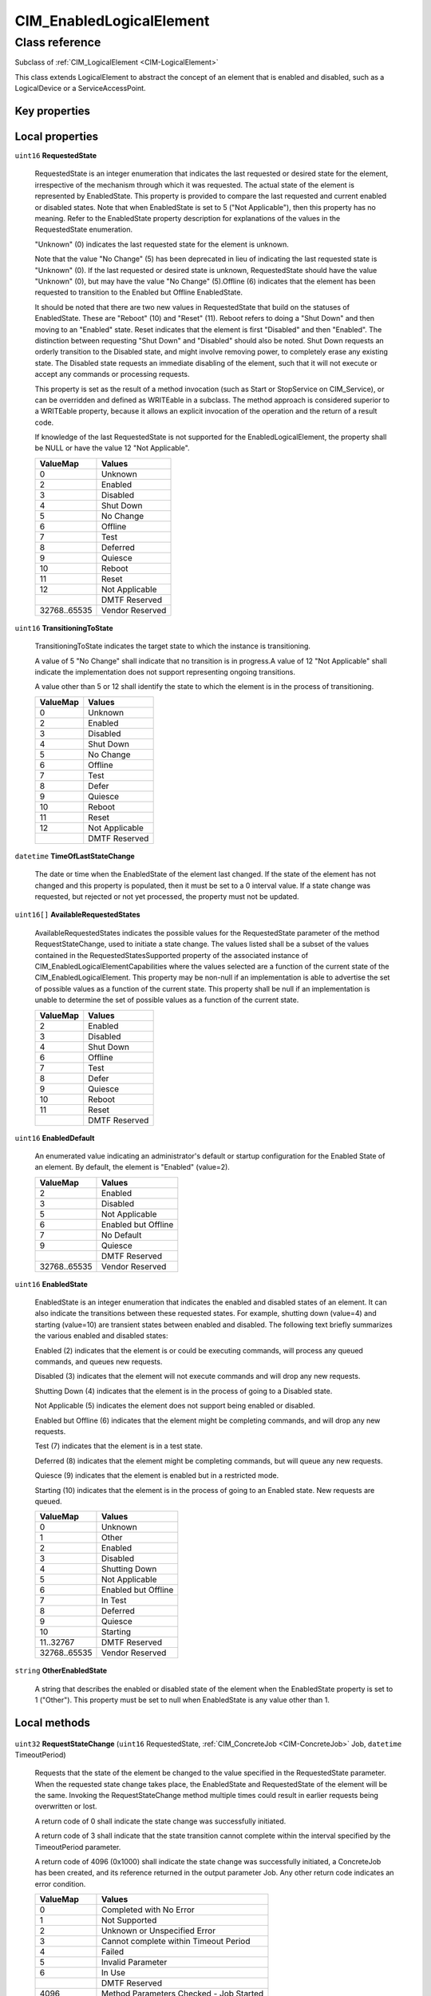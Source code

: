 .. _CIM-EnabledLogicalElement:

CIM_EnabledLogicalElement
-------------------------

Class reference
===============
Subclass of :ref:`CIM_LogicalElement <CIM-LogicalElement>`

This class extends LogicalElement to abstract the concept of an element that is enabled and disabled, such as a LogicalDevice or a ServiceAccessPoint.


Key properties
^^^^^^^^^^^^^^


Local properties
^^^^^^^^^^^^^^^^

.. _CIM-EnabledLogicalElement-RequestedState:

``uint16`` **RequestedState**

    RequestedState is an integer enumeration that indicates the last requested or desired state for the element, irrespective of the mechanism through which it was requested. The actual state of the element is represented by EnabledState. This property is provided to compare the last requested and current enabled or disabled states. Note that when EnabledState is set to 5 ("Not Applicable"), then this property has no meaning. Refer to the EnabledState property description for explanations of the values in the RequestedState enumeration. 

    "Unknown" (0) indicates the last requested state for the element is unknown.

    Note that the value "No Change" (5) has been deprecated in lieu of indicating the last requested state is "Unknown" (0). If the last requested or desired state is unknown, RequestedState should have the value "Unknown" (0), but may have the value "No Change" (5).Offline (6) indicates that the element has been requested to transition to the Enabled but Offline EnabledState. 

    It should be noted that there are two new values in RequestedState that build on the statuses of EnabledState. These are "Reboot" (10) and "Reset" (11). Reboot refers to doing a "Shut Down" and then moving to an "Enabled" state. Reset indicates that the element is first "Disabled" and then "Enabled". The distinction between requesting "Shut Down" and "Disabled" should also be noted. Shut Down requests an orderly transition to the Disabled state, and might involve removing power, to completely erase any existing state. The Disabled state requests an immediate disabling of the element, such that it will not execute or accept any commands or processing requests. 

    

    This property is set as the result of a method invocation (such as Start or StopService on CIM_Service), or can be overridden and defined as WRITEable in a subclass. The method approach is considered superior to a WRITEable property, because it allows an explicit invocation of the operation and the return of a result code. 

    

    If knowledge of the last RequestedState is not supported for the EnabledLogicalElement, the property shall be NULL or have the value 12 "Not Applicable".

    
    ============ ===============
    ValueMap     Values         
    ============ ===============
    0            Unknown        
    2            Enabled        
    3            Disabled       
    4            Shut Down      
    5            No Change      
    6            Offline        
    7            Test           
    8            Deferred       
    9            Quiesce        
    10           Reboot         
    11           Reset          
    12           Not Applicable 
    ..           DMTF Reserved  
    32768..65535 Vendor Reserved
    ============ ===============
    
.. _CIM-EnabledLogicalElement-TransitioningToState:

``uint16`` **TransitioningToState**

    TransitioningToState indicates the target state to which the instance is transitioning. 

    A value of 5 "No Change" shall indicate that no transition is in progress.A value of 12 "Not Applicable" shall indicate the implementation does not support representing ongoing transitions. 

    A value other than 5 or 12 shall identify the state to which the element is in the process of transitioning.

    
    ======== ==============
    ValueMap Values        
    ======== ==============
    0        Unknown       
    2        Enabled       
    3        Disabled      
    4        Shut Down     
    5        No Change     
    6        Offline       
    7        Test          
    8        Defer         
    9        Quiesce       
    10       Reboot        
    11       Reset         
    12       Not Applicable
    ..       DMTF Reserved 
    ======== ==============
    
.. _CIM-EnabledLogicalElement-TimeOfLastStateChange:

``datetime`` **TimeOfLastStateChange**

    The date or time when the EnabledState of the element last changed. If the state of the element has not changed and this property is populated, then it must be set to a 0 interval value. If a state change was requested, but rejected or not yet processed, the property must not be updated.

    
.. _CIM-EnabledLogicalElement-AvailableRequestedStates:

``uint16[]`` **AvailableRequestedStates**

    AvailableRequestedStates indicates the possible values for the RequestedState parameter of the method RequestStateChange, used to initiate a state change. The values listed shall be a subset of the values contained in the RequestedStatesSupported property of the associated instance of CIM_EnabledLogicalElementCapabilities where the values selected are a function of the current state of the CIM_EnabledLogicalElement. This property may be non-null if an implementation is able to advertise the set of possible values as a function of the current state. This property shall be null if an implementation is unable to determine the set of possible values as a function of the current state.

    
    ======== =============
    ValueMap Values       
    ======== =============
    2        Enabled      
    3        Disabled     
    4        Shut Down    
    6        Offline      
    7        Test         
    8        Defer        
    9        Quiesce      
    10       Reboot       
    11       Reset        
    ..       DMTF Reserved
    ======== =============
    
.. _CIM-EnabledLogicalElement-EnabledDefault:

``uint16`` **EnabledDefault**

    An enumerated value indicating an administrator's default or startup configuration for the Enabled State of an element. By default, the element is "Enabled" (value=2).

    
    ============ ===================
    ValueMap     Values             
    ============ ===================
    2            Enabled            
    3            Disabled           
    5            Not Applicable     
    6            Enabled but Offline
    7            No Default         
    9            Quiesce            
    ..           DMTF Reserved      
    32768..65535 Vendor Reserved    
    ============ ===================
    
.. _CIM-EnabledLogicalElement-EnabledState:

``uint16`` **EnabledState**

    EnabledState is an integer enumeration that indicates the enabled and disabled states of an element. It can also indicate the transitions between these requested states. For example, shutting down (value=4) and starting (value=10) are transient states between enabled and disabled. The following text briefly summarizes the various enabled and disabled states: 

    Enabled (2) indicates that the element is or could be executing commands, will process any queued commands, and queues new requests. 

    Disabled (3) indicates that the element will not execute commands and will drop any new requests. 

    Shutting Down (4) indicates that the element is in the process of going to a Disabled state. 

    Not Applicable (5) indicates the element does not support being enabled or disabled. 

    Enabled but Offline (6) indicates that the element might be completing commands, and will drop any new requests. 

    Test (7) indicates that the element is in a test state. 

    Deferred (8) indicates that the element might be completing commands, but will queue any new requests. 

    Quiesce (9) indicates that the element is enabled but in a restricted mode.

    Starting (10) indicates that the element is in the process of going to an Enabled state. New requests are queued.

    
    ============ ===================
    ValueMap     Values             
    ============ ===================
    0            Unknown            
    1            Other              
    2            Enabled            
    3            Disabled           
    4            Shutting Down      
    5            Not Applicable     
    6            Enabled but Offline
    7            In Test            
    8            Deferred           
    9            Quiesce            
    10           Starting           
    11..32767    DMTF Reserved      
    32768..65535 Vendor Reserved    
    ============ ===================
    
.. _CIM-EnabledLogicalElement-OtherEnabledState:

``string`` **OtherEnabledState**

    A string that describes the enabled or disabled state of the element when the EnabledState property is set to 1 ("Other"). This property must be set to null when EnabledState is any value other than 1.

    

Local methods
^^^^^^^^^^^^^

    .. _CIM-EnabledLogicalElement-RequestStateChange:

``uint32`` **RequestStateChange** (``uint16`` RequestedState, :ref:`CIM_ConcreteJob <CIM-ConcreteJob>` Job, ``datetime`` TimeoutPeriod)

    Requests that the state of the element be changed to the value specified in the RequestedState parameter. When the requested state change takes place, the EnabledState and RequestedState of the element will be the same. Invoking the RequestStateChange method multiple times could result in earlier requests being overwritten or lost. 

    A return code of 0 shall indicate the state change was successfully initiated. 

    A return code of 3 shall indicate that the state transition cannot complete within the interval specified by the TimeoutPeriod parameter. 

    A return code of 4096 (0x1000) shall indicate the state change was successfully initiated, a ConcreteJob has been created, and its reference returned in the output parameter Job. Any other return code indicates an error condition.

    
    ============ =======================================
    ValueMap     Values                                 
    ============ =======================================
    0            Completed with No Error                
    1            Not Supported                          
    2            Unknown or Unspecified Error           
    3            Cannot complete within Timeout Period  
    4            Failed                                 
    5            Invalid Parameter                      
    6            In Use                                 
    ..           DMTF Reserved                          
    4096         Method Parameters Checked - Job Started
    4097         Invalid State Transition               
    4098         Use of Timeout Parameter Not Supported 
    4099         Busy                                   
    4100..32767  Method Reserved                        
    32768..65535 Vendor Specific                        
    ============ =======================================
    
    **Parameters**
    
        *IN* ``uint16`` **RequestedState**
            The state requested for the element. This information will be placed into the RequestedState property of the instance if the return code of the RequestStateChange method is 0 ('Completed with No Error'), or 4096 (0x1000) ('Job Started'). Refer to the description of the EnabledState and RequestedState properties for the detailed explanations of the RequestedState values.

            
            ============ ===============
            ValueMap     Values         
            ============ ===============
            2            Enabled        
            3            Disabled       
            4            Shut Down      
            6            Offline        
            7            Test           
            8            Defer          
            9            Quiesce        
            10           Reboot         
            11           Reset          
            ..           DMTF Reserved  
            32768..65535 Vendor Reserved
            ============ ===============
            
        
        *OUT* :ref:`CIM_ConcreteJob <CIM-ConcreteJob>` **Job**
            May contain a reference to the ConcreteJob created to track the state transition initiated by the method invocation.

            
        
        *IN* ``datetime`` **TimeoutPeriod**
            A timeout period that specifies the maximum amount of time that the client expects the transition to the new state to take. The interval format must be used to specify the TimeoutPeriod. A value of 0 or a null parameter indicates that the client has no time requirements for the transition. 

            If this property does not contain 0 or null and the implementation does not support this parameter, a return code of 'Use Of Timeout Parameter Not Supported' shall be returned.

            
        
    

Inherited properties
^^^^^^^^^^^^^^^^^^^^

| ``uint16`` :ref:`HealthState <CIM-ManagedSystemElement-HealthState>`
| ``string[]`` :ref:`StatusDescriptions <CIM-ManagedSystemElement-StatusDescriptions>`
| ``string`` :ref:`InstanceID <CIM-ManagedElement-InstanceID>`
| ``uint16`` :ref:`CommunicationStatus <CIM-ManagedSystemElement-CommunicationStatus>`
| ``string`` :ref:`Status <CIM-ManagedSystemElement-Status>`
| ``string`` :ref:`ElementName <CIM-ManagedElement-ElementName>`
| ``string`` :ref:`Description <CIM-ManagedElement-Description>`
| ``uint16`` :ref:`DetailedStatus <CIM-ManagedSystemElement-DetailedStatus>`
| ``string`` :ref:`Name <CIM-ManagedSystemElement-Name>`
| ``datetime`` :ref:`InstallDate <CIM-ManagedSystemElement-InstallDate>`
| ``string`` :ref:`Caption <CIM-ManagedElement-Caption>`
| ``uint16`` :ref:`PrimaryStatus <CIM-ManagedSystemElement-PrimaryStatus>`
| ``uint64`` :ref:`Generation <CIM-ManagedElement-Generation>`
| ``uint16[]`` :ref:`OperationalStatus <CIM-ManagedSystemElement-OperationalStatus>`
| ``uint16`` :ref:`OperatingStatus <CIM-ManagedSystemElement-OperatingStatus>`

Inherited methods
^^^^^^^^^^^^^^^^^

*None*

